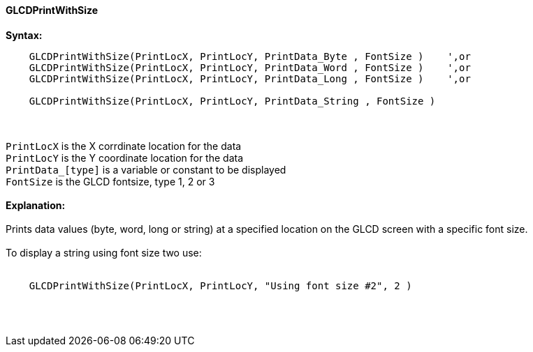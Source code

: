 ==== GLCDPrintWithSize

*Syntax:*
----
    GLCDPrintWithSize(PrintLocX, PrintLocY, PrintData_Byte , FontSize )    ',or
    GLCDPrintWithSize(PrintLocX, PrintLocY, PrintData_Word , FontSize )    ',or
    GLCDPrintWithSize(PrintLocX, PrintLocY, PrintData_Long , FontSize )    ',or

    GLCDPrintWithSize(PrintLocX, PrintLocY, PrintData_String , FontSize )
----
{empty} +
{empty} +
`PrintLocX` is the X corrdinate location for the data +
`PrintLocY` is the Y coordinate location for the data +
`PrintData_[type]` is a variable or constant to be displayed +
`FontSize` is the GLCD fontsize, type 1, 2 or 3
{empty} +
{empty} +
*Explanation:*
{empty} +
{empty} +
Prints data values (byte, word, long or string) at a specified location on the GLCD screen with a specific font size.
{empty} +
{empty} +
To display a string using font size two use:
{empty} +
{empty} +
----
    GLCDPrintWithSize(PrintLocX, PrintLocY, "Using font size #2", 2 )
----
{empty} +
{empty} +
